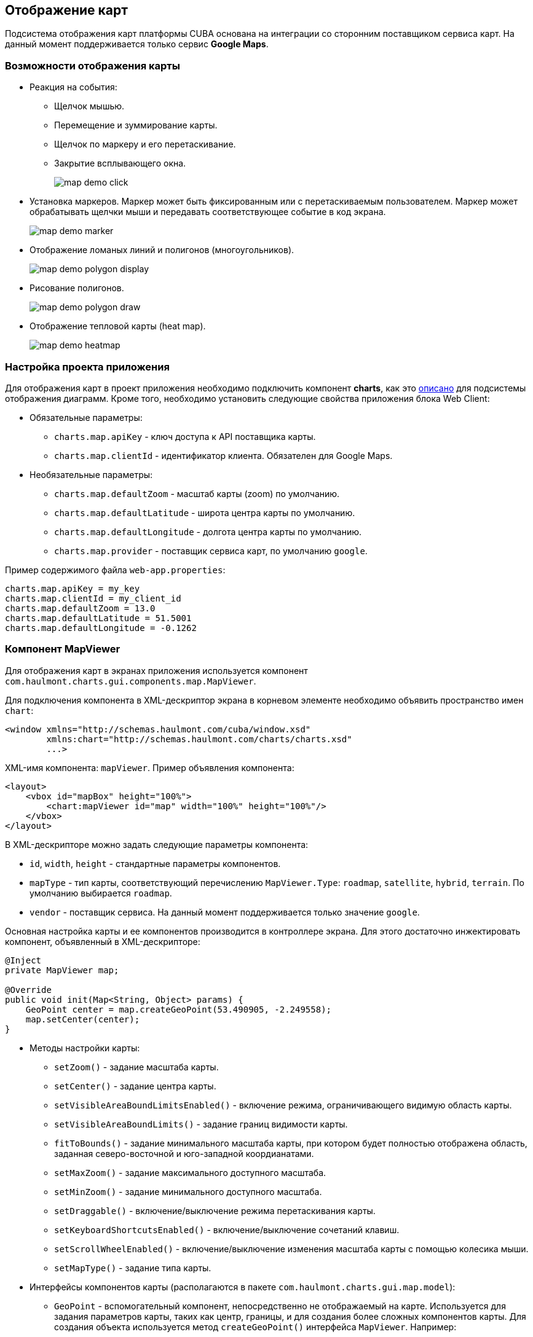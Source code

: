 [[map]]
== Отображение карт

Подсистема отображения карт платформы CUBA основана на интеграции со сторонним поставщиком сервиса карт. На данный момент поддерживается только сервис *Google Maps*.

[[map_features]]
=== Возможности отображения карты

* Реакция на события:

** Щелчок мышью.

** Перемещение и зуммирование карты.

** Щелчок по маркеру и его перетаскивание.

** Закрытие всплывающего окна.
+
image::map/map_demo_click.png[align="center"]

* Установка маркеров. Маркер может быть фиксированным или с перетаскиваемым пользователем. Маркер может обрабатывать щелчки мыши и передавать соответствующее событие в код экрана.
+
image::map/map_demo_marker.png[align="center"]

* Отображение ломаных линий и полигонов (многоугольников).
+
image::map/map_demo_polygon_display.png[align="center"]

* Рисование полигонов.
+
image::map/map_demo_polygon_draw.png[align="center"]

* Отображение тепловой карты (heat map).
+
image::map/map_demo_heatmap.png[align="center"]

[[map_project_setup]]
=== Настройка проекта приложения

Для отображения карт в проект приложения необходимо подключить компонент *charts*, как это <<chart_project_setup,описано>> для подсистемы отображения диаграмм. Кроме того, необходимо установить следующие свойства приложения блока Web Client:

* Обязательные параметры:

** `charts.map.apiKey` - ключ доступа к API поставщика карты.

** `charts.map.clientId` - идентификатор клиента. Обязателен для Google Maps.

* Необязательные параметры:

** `charts.map.defaultZoom` - масштаб карты (zoom) по умолчанию.

** `charts.map.defaultLatitude` - широта центра карты по умолчанию.

** `charts.map.defaultLongitude` - долгота центра карты по умолчанию.

** `charts.map.provider` - поставщик сервиса карт, по умолчанию `google`.

Пример содержимого файла `web-app.properties`:

[source, properties]
----
charts.map.apiKey = my_key
charts.map.clientId = my_client_id
charts.map.defaultZoom = 13.0
charts.map.defaultLatitude = 51.5001
charts.map.defaultLongitude = -0.1262
---- 

[[mapViewer]]
=== Компонент MapViewer

Для отображения карт в экранах приложения используется компонент `com.haulmont.charts.gui.components.map.MapViewer`. 

Для подключения компонента в XML-дескриптор экрана в корневом элементе необходимо объявить пространство имен `chart`:

[source, xml]
----
<window xmlns="http://schemas.haulmont.com/cuba/window.xsd"
        xmlns:chart="http://schemas.haulmont.com/charts/charts.xsd"
        ...>
----

XML-имя компонента: `mapViewer`. Пример объявления компонента:

[source, xml]
----
<layout>
    <vbox id="mapBox" height="100%">
        <chart:mapViewer id="map" width="100%" height="100%"/>
    </vbox>
</layout>
----

В XML-дескрипторе можно задать следующие параметры компонента:

* `id`, `width`, `height` - стандартные параметры компонентов.

* `mapType` - тип карты, соответствующий перечислению `MapViewer.Type`: `roadmap`, `satellite`, `hybrid`, `terrain`. По умолчанию выбирается `roadmap`.

* `vendor` - поставщик сервиса. На данный момент поддерживается только значение `google`.

Основная настройка карты и ее компонентов производится в контроллере экрана. Для этого достаточно инжектировать компонент, объявленный в XML-дескрипторе:

[source, java]
----
@Inject
private MapViewer map;

@Override
public void init(Map<String, Object> params) {
    GeoPoint center = map.createGeoPoint(53.490905, -2.249558);
    map.setCenter(center);
}
----

* Методы настройки карты:

** `setZoom()` - задание масштаба карты.

** `setCenter()` - задание центра карты.

** `setVisibleAreaBoundLimitsEnabled()` - включение режима, ограничивающего видимую область карты.

** `setVisibleAreaBoundLimits()` - задание границ видимости карты.

** `fitToBounds()` - задание минимального масштаба карты, при котором будет полностью отображена область, заданная северо-восточной и юго-западной коордианатами.

** `setMaxZoom()` - задание максимального доступного масштаба.

** `setMinZoom()` - задание минимального доступного масштаба.

** `setDraggable()` - включение/выключение режима перетаскивания карты.

** `setKeyboardShortcutsEnabled()` - включение/выключение сочетаний клавиш.

** `setScrollWheelEnabled()` - включение/выключение изменения масштаба карты с помощью колесика мыши.

** `setMapType()` - задание типа карты.

* Интерфейсы компонентов карты (располагаются в пакете `com.haulmont.charts.gui.map.model`):

** `GeoPoint` - вспомогательный компонент, непосредственно не отображаемый на карте. Используется для задания параметров карты, таких как центр, границы, и для создания более сложных компонентов карты. Для создания объекта используется метод `createGeoPoint()` интерфейса `MapViewer`. Например:
+
[source, java]
----
GeoPoint center = map.createGeoPoint(53.490905, -2.249558);
map.setCenter(center);
----

** `Marker` - компонент для отметки места на карте. По умолчанию используется стандартная иконка сервиса карт. Для создания и размещения объекта на карте используются методы `createMarker()` и `addMarker()` интерфейса `MapViewer`. Например:
+
[source, java]
----
Marker marker = map.createMarker("My place", map.createGeoPoint(53.590905, -2.249558), true);
marker.setClickable(true);
map.addMarker(marker);
----

** `Polyline` - компонент для отображения ломаной линии. Для создания и размещения объекта на карте используются методы `createPolyline()` и `addPolyline()` интерфейса `MapViewer`. Например:
+
[source, java]
----
List<GeoPoint> coordinates = new ArrayList<>();
coordinates.add(map.createGeoPoint(53.49, -2.54));
coordinates.add(map.createGeoPoint(53.49, -2.22));
coordinates.add(map.createGeoPoint(53.89, -2.22));
coordinates.add(map.createGeoPoint(53.99, -2.94));
Polyline polyline = map.createPolyline(coordinates);
map.addPolyline(polyline);
----

** `Polygon` - компонент для отображения полигона. Для создания и размещения объекта на карте используются методы `createPolygon()` и `addPolygonOverlay()` интерфейса `MapViewer`. Например:
+
[source, java]
----
List<GeoPoint> coordinates = new ArrayList<>();
coordinates.add(map.createGeoPoint(53.49, -2.54));
coordinates.add(map.createGeoPoint(53.49, -2.22));
coordinates.add(map.createGeoPoint(53.89, -2.22));
coordinates.add(map.createGeoPoint(53.99, -2.94));
Polygon p = map.createPolygon(coordinates, "#9CFBA9", 0.6, "#2CA860", 1.0, 2);
map.addPolygonOverlay(p);
----

** `InfoWindow` - компонент карты для отображения информации во всплывающем окне. Для создания и размещения объекта на карте используются методы `createInfoWindow()` и `openInfoWindow()` интерфейса `MapViewer`. Например:
+
[source, java]
----
InfoWindow w = map.createInfoWindow("Some text");
map.openInfoWindow(w);
----
+
Информационное окно может быть привязано к маркеру, например:
+
[source, java]
----
map.addMarkerClickListener(new MarkerClickListener() {
    @Override
    public void onClick(MarkerClickEvent event) {
        Marker marker = event.getMarker();
        String caption = String.format("Marker clicked: %.2f, %.2f", 
                marker.getPosition().getLatitude(),
                marker.getPosition().getLongitude());
        InfoWindow w = map.createInfoWindow(caption, marker);
        map.openInfoWindow(w);
    }
});
----

** `HeatMapLayer` - слой тепловой карты: предназначен для изображения плотности данных в различных географических точках. Степень плотности точек отображается с помощью цвета. По умолчанию области с высокой плотностью точек отображаются красным цветом, а области с низкой - зелёным. Для создания и размещения объекта на карте используются методы `createHeatMapLayer()` и `addHeatMapLayer()` интерфейса `MapViewer`. Например:
+
[source, java]
----
HeatMapLayer heatMapLayer = map.createHeatMapLayer();
List<GeoPoint> data = new ArrayList<>();
data.add(map.createGeoPoint(53.450, -2.00));
data.add(map.createGeoPoint(53.451, -2.00));
data.add(map.createGeoPoint(53.452, -2.00));
data.add(map.createGeoPoint(53.453, -2.00));
data.add(map.createGeoPoint(53.454, -2.00));        
heatMapLayer.setData(data);
map.addHeatMapLayer(heatMapLayer);
----
+
Данные добавленного на карту слоя тепловой карты могут быть изменены с помощью дополнительного вызова метода `setData()`. Заново добавлять слой на карту при этом не требуется. 

** `DrawingOptions` - компонент поддержки рисования. В данный момент поддерживается только рисование полигонов. Режим рисования будет включен если в `MapViewer` передан экземпляр `DrawingOptions`. Пример использования:
+
[source, java]
----
DrawingOptions options = new DrawingOptions();
PolygonOptions polygonOptions = new PolygonOptions(true, true, "#993366", 0.6);
ControlOptions controlOptions = new ControlOptions(
    Position.TOP_CENTER, Arrays.asList(OverlayType.POLYGON));
options.setEnableDrawingControl(true);
options.setPolygonOptions(polygonOptions);
options.setDrawingControlOptions(controlOptions);
options.setInitialDrawingMode(OverlayType.POLYGON);
map.setDrawingOptions(options);
----

* Слушатели событий (располагаются в пакете `com.haulmont.charts.gui.map.model.listeners`):

** `MapMoveListener` - перемещение карты с зажаток клавишей мыши.

** `MapClickListener` - щелчок по карте.

** `MarkerClickListener` - щелчок по маркеру.

** `MarkerDragListener` - перетаскивание маркера.

** `InfoWindowClosedListener` - закрытие информационного окна.

** `PolygonCompleteListener` - создание полигона в режиме редактирования.

** `PolygonEditListener` - редактирование полигона (перемещение или добавление вершины существующего полигона).

** `MapInitListener` - завершение инициализации карты: вызывается один раз после первоначальной загрузки карты, когда тайлы загружены и координаты доступны.

Для более подробной информации о методах и параметрах компонентов карты см. соответствующие JavaDocs.

